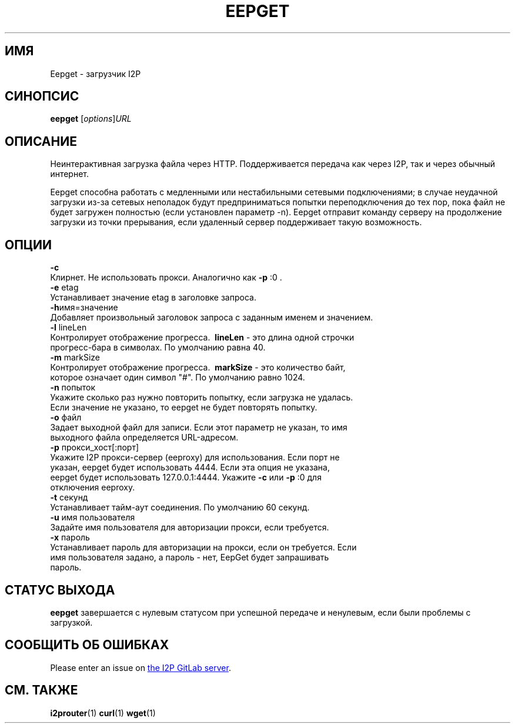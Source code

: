 .\"*******************************************************************
.\"
.\" This file was generated with po4a. Translate the source file.
.\"
.\"*******************************************************************
.TH EEPGET 1 "November 27, 2021" "" I2P

.SH ИМЯ
Eepget \- загрузчик I2P

.SH СИНОПСИС
\fBeepget\fP [\fIoptions\fP]\fIURL\fP
.br

.SH ОПИСАНИЕ
.P
Неинтерактивная загрузка файла через HTTP. Поддерживается передача как через
I2P, так и через обычный интернет.
.P
Eepget способна работать с медленными или нестабильными сетевыми
подключениями; в случае неудачной загрузки из\-за сетевых неполадок будут
предприниматься попытки переподключения до тех пор, пока файл не будет
загружен полностью (если установлен параметр \-n). Eepget отправит команду
серверу на продолжение загрузки из точки прерывания, если удаленный сервер
поддерживает такую возможность.

.SH ОПЦИИ
\fB\-c\fP
.TP 
Клирнет. Не использовать прокси. Аналогично как \fB\-p\fP :0 .
.TP 

\fB\-e\fP etag
.TP 
Устанавливает значение etag в заголовке запроса.
.TP 

\fB\-h\fPимя=значение
.TP 
Добавляет произвольный заголовок запроса с заданным именем и значением.
.TP 

\fB\-l\fP lineLen
.TP 
Контролирует отображение прогресса. \fB\ lineLen \fP \- это длина одной строчки прогресс\-бара в символах. По умолчанию равна 40.
.TP 

\fB\-m\fP markSize
.TP 
Контролирует отображение прогресса. \fB\ markSize \fP \- это количество байт, которое означает один символ "#". По умолчанию равно 1024.
.TP 

\fB\-n\fP попыток
.TP 
Укажите сколько раз нужно повторить попытку, если загрузка не удалась. Если значение не указано, то eepget не будет повторять попытку.
.TP 

\fB\-o\fP файл
.TP 
Задает выходной файл для записи. Если этот параметр не указан, то имя выходного файла определяется URL\-адресом.
.TP 

\fB\-p\fP прокси_хост[:порт]
.TP 
Укажите I2P прокси\-сервер (eeproxy) для использования. Если порт не указан, eepget будет использовать 4444. Если эта опция не указана, eepget будет использовать 127.0.0.1:4444. Укажите \fB\-c\fP или \fB\-p\fP :0 для отключения eeproxy.
.TP 

\fB\-t\fP секунд
.TP 
Устанавливает тайм\-аут соединения. По умолчанию 60 секунд.
.TP 

\fB\-u\fP имя пользователя
.TP 
Задайте имя пользователя для авторизации прокси, если требуется.
.TP 

\fB\-x\fP пароль
.TP 
Устанавливает пароль для авторизации на прокси, если он требуется. Если имя пользователя задано, а пароль \- нет, EepGet будет запрашивать пароль.

.SH "СТАТУС ВЫХОДА"

\fBeepget\fP завершается с нулевым статусом при успешной передаче и ненулевым,
если были проблемы с загрузкой.

.SH "СООБЩИТЬ ОБ ОШИБКАХ"
Please enter an issue on
.UR https://i2pgit.org/i2p\-hackers/i2p.i2p/\-/issues
the I2P GitLab server
.UE .

.SH "СМ. ТАКЖЕ"
\fBi2prouter\fP(1)  \fBcurl\fP(1)  \fBwget\fP(1)

